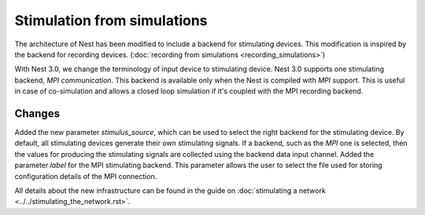 Stimulation from simulations
============================

The architecture of Nest has been modified to include a backend for
stimulating devices. This modification is inspired by the backend for
recording devices. (:doc:`recording from simulations <recording_simulations>`)

With Nest 3.0, we change the terminology of input device to stimulating device.
Nest 3.0 supports one stimulating backend, `MPI communication`. This backend is
available only when the Nest is compiled with `MPI` support. This is useful in
case of co-simulation and allows a closed loop simulation if it's coupled with the
MPI recording backend.

Changes
^^^^^^^

Added the new parameter `stimulus_source`, which can be used to select the
right backend for the stimulating device. By default, all stimulating devices
generate their own stimulating signals. If a backend, such as the `MPI` one
is selected, then the values for producing the stimulating signals are 
collected using the backend data input channel.
Added the parameter `label` for the MPI stimulating backend. This parameter
allows the user to select the file used for storing configuration details of 
the MPI connection.

All details about the new infrastructure can be found in the guide on
:doc:`stimulating a network <../../stimulating_the_network.rst>`.

